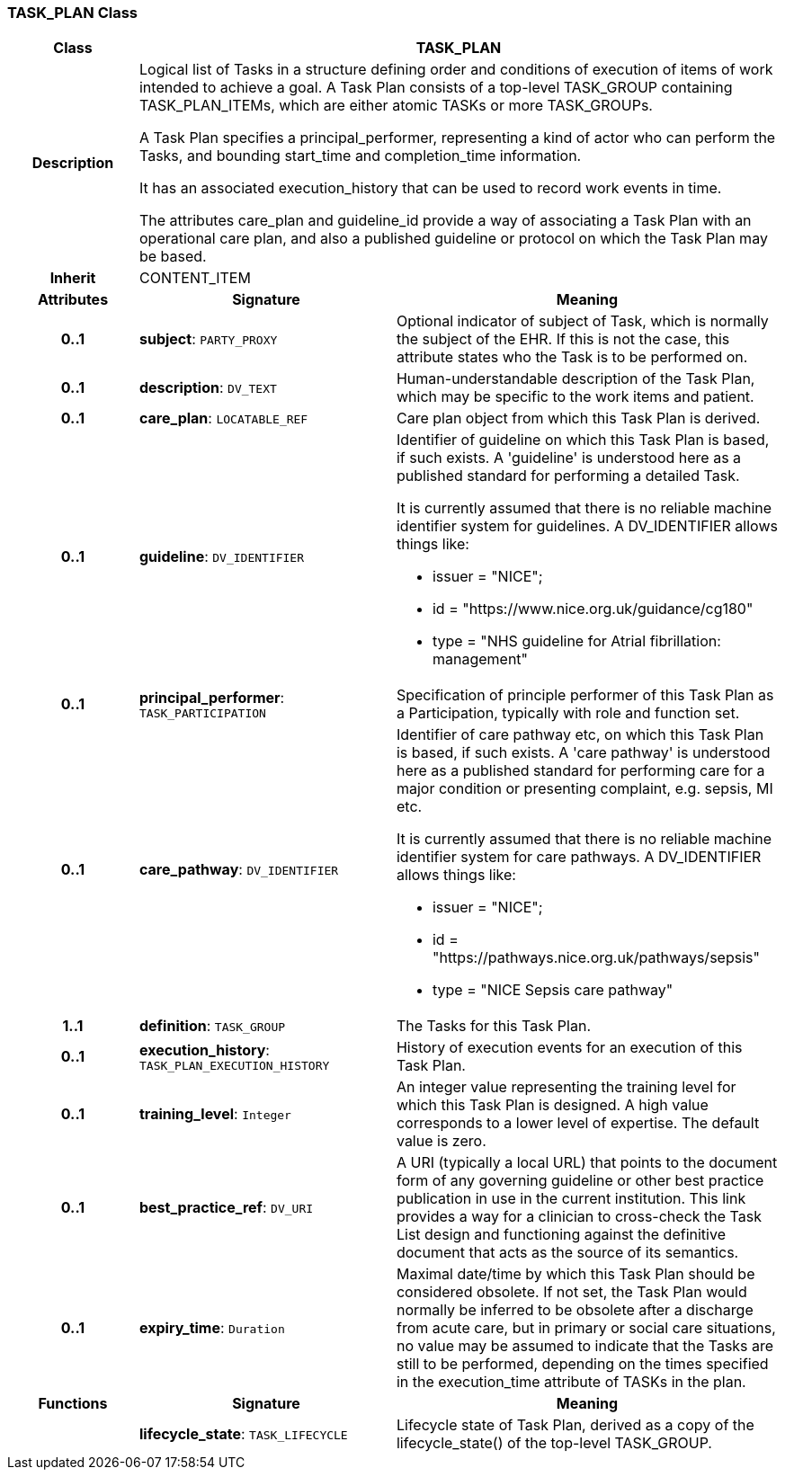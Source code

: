 === TASK_PLAN Class

[cols="^1,2,3"]
|===
h|*Class*
2+^h|*TASK_PLAN*

h|*Description*
2+a|Logical list of Tasks in a structure defining order and conditions of execution of items of work intended to achieve a goal. A Task Plan consists of a top-level TASK_GROUP containing TASK_PLAN_ITEMs, which are either atomic TASKs or more TASK_GROUPs.

A Task Plan specifies a principal_performer, representing a kind of actor who can perform the Tasks, and bounding start_time and completion_time information.

It has an associated execution_history that can be used to record work events in time.

The attributes care_plan and guideline_id provide a way of associating a Task Plan with an operational care plan, and also a published guideline or protocol on which the Task Plan may be based.

h|*Inherit*
2+|CONTENT_ITEM

h|*Attributes*
^h|*Signature*
^h|*Meaning*

h|*0..1*
|*subject*: `PARTY_PROXY`
a|Optional indicator of subject of Task, which is normally the subject of the EHR. If this is not the case, this attribute states who the Task is to be performed on.

h|*0..1*
|*description*: `DV_TEXT`
a|Human-understandable description of the Task Plan, which may be specific to the work items and patient.

h|*0..1*
|*care_plan*: `LOCATABLE_REF`
a|Care plan object from which this Task Plan is derived.

h|*0..1*
|*guideline*: `DV_IDENTIFIER`
a|Identifier of guideline on which this Task Plan is based, if such exists. A 'guideline' is understood here as a published standard for performing a detailed Task.

It is currently assumed that there is no reliable machine identifier system for guidelines. A DV_IDENTIFIER allows things like:

* issuer = "NICE";
* id = "https://www.nice.org.uk/guidance/cg180"
* type = "NHS guideline for Atrial fibrillation: management"

h|*0..1*
|*principal_performer*: `TASK_PARTICIPATION`
a|Specification of principle performer of this Task Plan as a Participation, typically with role and function set.

h|*0..1*
|*care_pathway*: `DV_IDENTIFIER`
a|Identifier of care pathway etc, on which this Task Plan is based, if such exists. A 'care pathway' is understood here as a published standard for performing care for a major condition or presenting complaint, e.g. sepsis, MI etc.

It is currently assumed that there is no reliable machine identifier system for care pathways. A DV_IDENTIFIER allows things like:

* issuer = "NICE";
* id = "https://pathways.nice.org.uk/pathways/sepsis"
* type = "NICE Sepsis care pathway"

h|*1..1*
|*definition*: `TASK_GROUP`
a|The Tasks for this Task Plan.

h|*0..1*
|*execution_history*: `TASK_PLAN_EXECUTION_HISTORY`
a|History of execution events for an execution of this Task Plan.

h|*0..1*
|*training_level*: `Integer`
a|An integer value representing the training level for which this Task Plan is designed. A high value corresponds to a lower level of expertise. The default value is zero.

h|*0..1*
|*best_practice_ref*: `DV_URI`
a|A URI (typically a local URL) that points to the document form of any governing guideline or other best practice publication in use in the current institution. This link provides a way for a clinician to cross-check the Task List design and functioning against the definitive document that acts as the source of its semantics.

h|*0..1*
|*expiry_time*: `Duration`
a|Maximal date/time by which this Task Plan should be considered obsolete. If not set, the Task Plan would normally be inferred to be obsolete after a discharge from acute care, but in primary or social care situations, no value may be assumed to indicate that the Tasks are still to be performed, depending on the times specified in the execution_time attribute of TASKs in the plan.
h|*Functions*
^h|*Signature*
^h|*Meaning*

h|
|*lifecycle_state*: `TASK_LIFECYCLE`
a|Lifecycle state of Task Plan, derived as a copy of the lifecycle_state() of the top-level TASK_GROUP.
|===
